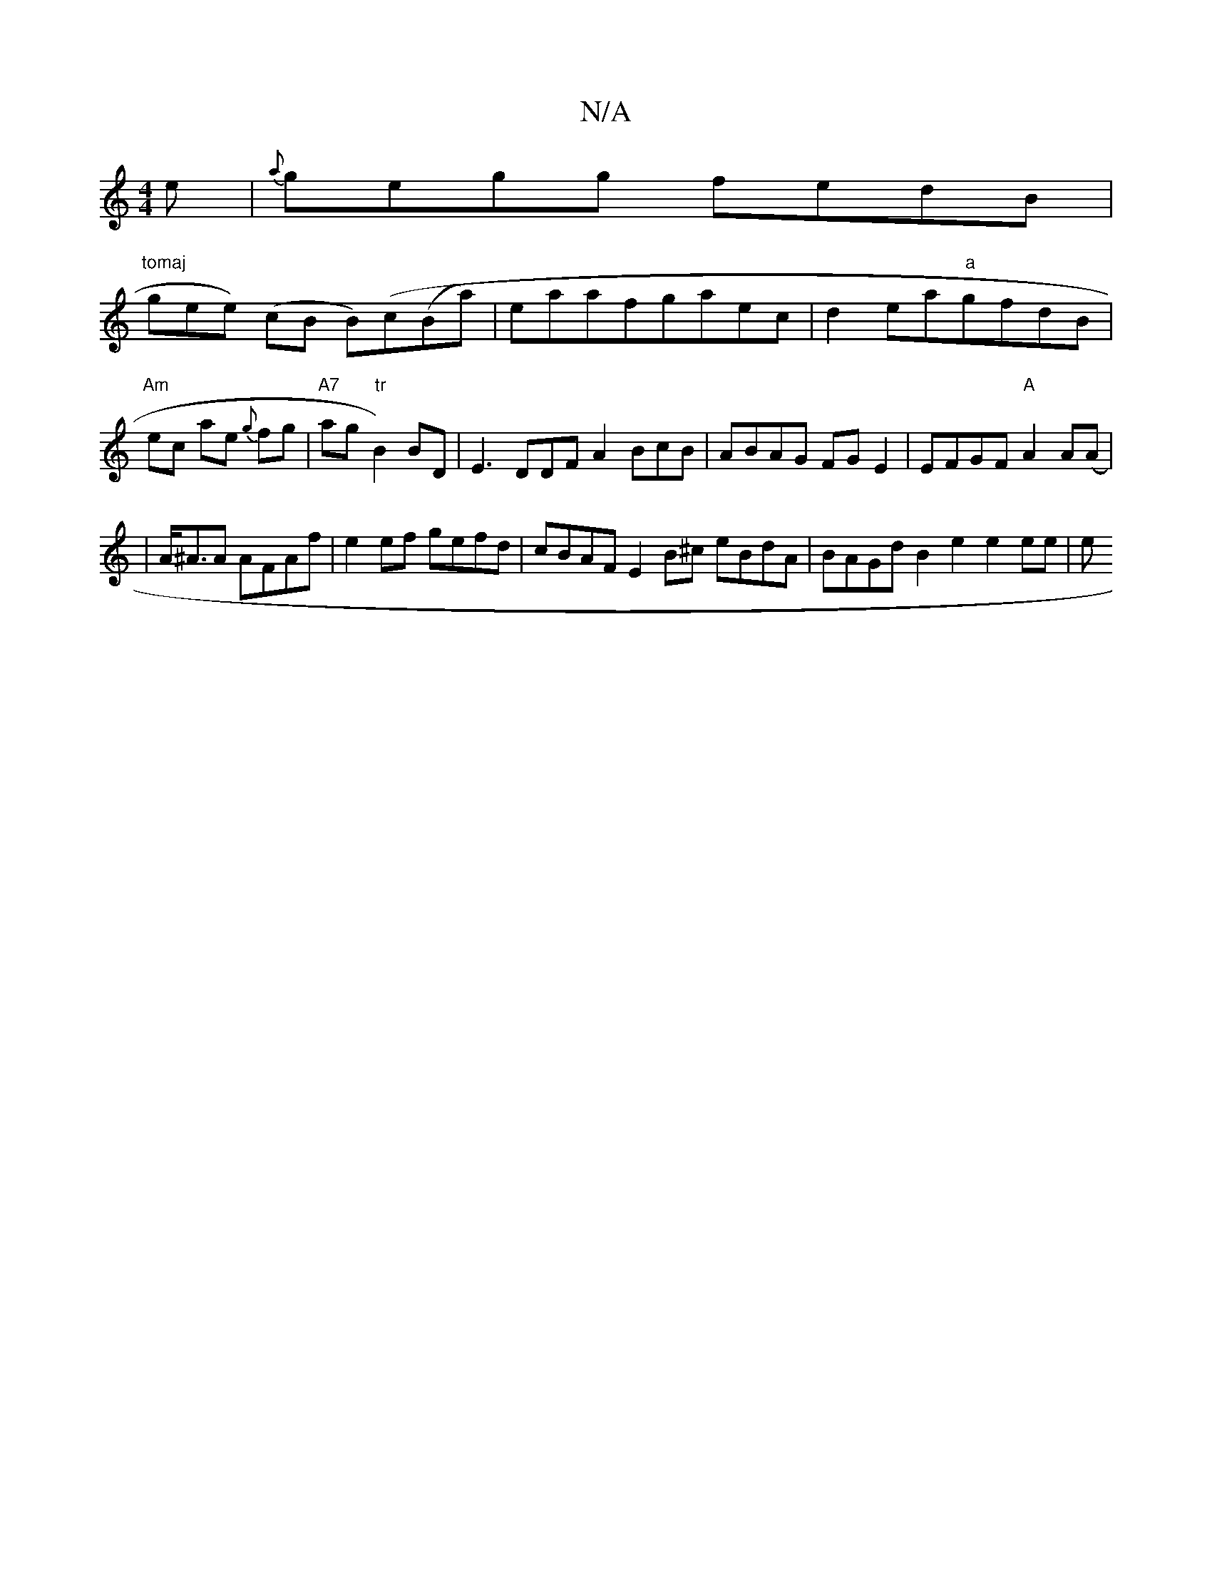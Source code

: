 X:1
T:N/A
M:4/4
R:N/A
K:Cmajor
e|{a}gegg fedB|
"tomaj
ngee) (cB B)(c(Ba)|eaafgaec|d2ea"a"gfdB | "Am"ec ae {g}fg|"A7"ag "tr"B2) BD | E3 DDFA2 BcB|ABAG FGE2|EFGF "A"A2A(A|
|A<^AA AFAf | e2 ef gefd | cBAF E2B^c eBdA | BAGd B2e2 e2ee|e